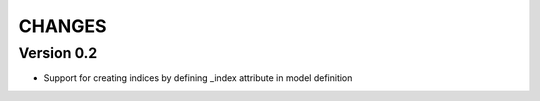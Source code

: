 CHANGES
=======

Version 0.2
-----------

- Support for creating indices by defining _index attribute in model definition
